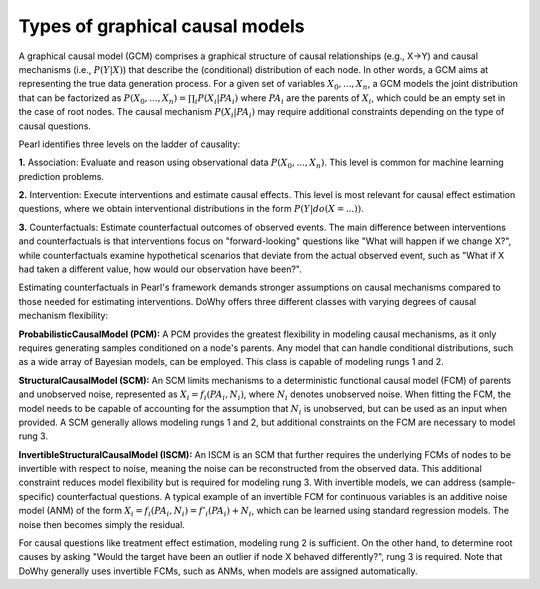 Types of graphical causal models
================================

A graphical causal model (GCM) comprises a graphical structure of causal relationships (e.g., X→Y) and causal mechanisms (i.e., :math:`P(Y|X)`)
that describe the (conditional) distribution of each node. In other words, a GCM aims at representing the true data generation process.
For a given set of variables :math:`X_0, ..., X_n`, a GCM models the joint distribution that can be factorized as :math:`P(X_0, ..., X_n) = \prod_i P(X_i|PA_i)`
where :math:`PA_i` are the parents of :math:`X_i`, which could be an empty set in the case of root nodes. The causal
mechanism :math:`P(X_i|PA_i)` may require additional constraints depending on the type of causal questions.

Pearl identifies three levels on the ladder of causality:

**1.** Association: Evaluate and reason using observational data :math:`P(X_0, ..., X_n)`. This level is common for machine
learning prediction problems.

**2.** Intervention: Execute interventions and estimate causal effects. This level is most relevant for causal effect
estimation questions, where we obtain interventional distributions in the form :math:`P(Y|do(X=...))`.

**3.** Counterfactuals: Estimate counterfactual outcomes of observed events. The main difference between interventions and
counterfactuals is that interventions focus on "forward-looking" questions like "What will happen if we change X?",
while counterfactuals examine hypothetical scenarios that deviate from the actual observed event, such as
"What if X had taken a different value, how would our observation have been?".

Estimating counterfactuals in Pearl's framework demands stronger assumptions on causal mechanisms compared to those
needed for estimating interventions. DoWhy offers three different classes with varying degrees of causal mechanism flexibility:

**ProbabilisticCausalModel (PCM):** A PCM provides the greatest flexibility in modeling causal mechanisms, as it only
requires generating samples conditioned on a node's parents. Any model that can handle conditional distributions, such
as a wide array of Bayesian models, can be employed. This class is capable of modeling rungs 1 and 2.

**StructuralCausalModel (SCM):** An SCM limits mechanisms to a deterministic functional causal model (FCM) of parents and
unobserved noise, represented as :math:`X_i = f_i(PA_i, N_i)`, where :math:`N_i` denotes unobserved noise. When fitting the
FCM, the model needs to be capable of accounting for the assumption that :math:`N_i` is unobserved, but can be used as an
input when provided. A SCM generally allows modeling rungs 1 and 2, but additional constraints on the FCM are necessary
to model rung 3.

**InvertibleStructuralCausalModel (ISCM):** An ISCM is an SCM that further requires the underlying FCMs of nodes to be
invertible with respect to noise, meaning the noise can be reconstructed from the observed data. This additional
constraint reduces model flexibility but is required for modeling rung 3. With invertible models, we can address
(sample-specific) counterfactual questions. A typical example of an invertible FCM for continuous variables is an
additive noise model (ANM) of the form :math:`X_i = f_i(PA_i, N_i) = f'_i(PA_i) + N_i`, which can be learned using
standard regression models. The noise then becomes simply the residual.

For causal questions like treatment effect estimation, modeling rung 2 is sufficient. On the other hand, to determine
root causes by asking "Would the target have been an outlier if node X behaved differently?", rung 3 is required. Note
that DoWhy generally uses invertible FCMs, such as ANMs, when models are assigned automatically.
